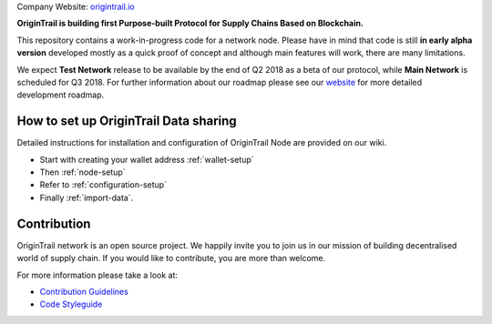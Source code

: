 ..  _introduction:

Company Website: `origintrail.io`_

**OriginTrail is building first Purpose-built Protocol for Supply Chains
Based on Blockchain.**

This repository contains a work-in-progress code for a network node.
Please have in mind that code is still **in early alpha version**
developed mostly as a quick proof of concept and although main features
will work, there are many limitations.

We expect **Test Network** release to be available by the end of Q2 2018
as a beta of our protocol, while **Main Network** is scheduled for Q3
2018. For further information about our roadmap please see our
`website`_ for more detailed development roadmap.

How to set up OriginTrail Data sharing
======================================

Detailed instructions for installation and configuration of OriginTrail
Node are provided on our wiki.

-  Start with creating your wallet address :ref:`wallet-setup`
-  Then :ref:`node-setup`
-  Refer to :ref:`configuration-setup`
-  Finally :ref:`import-data`.

Contribution
============

OriginTrail network is an open source project. We happily invite you to
join us in our mission of building decentralised world of supply chain.
If you would like to contribute, you are more than welcome.

For more information please take a look at:

-  `Contribution Guidelines`_
-  `Code Styleguide`_


.. _origintrail.io: https://origintrail.io
.. _website: https://origintrail.io/roadmap
.. _wiki: http://github.com/OriginTrail/ot-yimishiji-pilot/wiki/Roadmap
.. _Integration instructions: http://github.com/OriginTrail/ot-yimishiji-pilot/wiki/Integration-Instructions
.. _configure your installation: http://github.com/OriginTrail/ot-yimishiji-pilot/wiki/Configuration
.. _usage instructions: http://github.com/OriginTrail/ot-yimishiji-pilot/wiki/Usage
.. _Data Structure Guidelines: http://github.com/OriginTrail/ot-yimishiji-pilot/wiki/Data-Structure-Guidelines
.. _Contribution Guidelines: http://github.com/OriginTrail/ot-yimishiji-pilot/wiki/Contribution-Guidelines
.. _Code Styleguide: http://github.com/OriginTrail/ot-yimishiji-pilot/wiki/Code-Styleguide